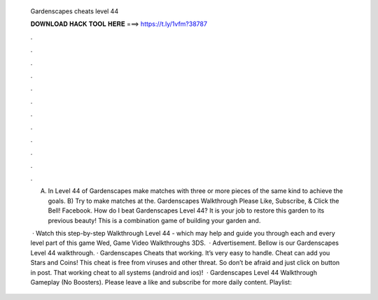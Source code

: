   Gardenscapes cheats level 44
  
  
  
  𝐃𝐎𝐖𝐍𝐋𝐎𝐀𝐃 𝐇𝐀𝐂𝐊 𝐓𝐎𝐎𝐋 𝐇𝐄𝐑𝐄 ===> https://t.ly/1vfm?38787
  
  
  
  .
  
  
  
  .
  
  
  
  .
  
  
  
  .
  
  
  
  .
  
  
  
  .
  
  
  
  .
  
  
  
  .
  
  
  
  .
  
  
  
  .
  
  
  
  .
  
  
  
  .
  
  A) In Level 44 of Gardenscapes make matches with three or more pieces of the same kind to achieve the goals. B) Try to make matches at the. Gardenscapes Walkthrough Please Like, Subscribe, & Click the Bell!  Facebook. How do I beat Gardenscapes Level 44? It is your job to restore this garden to its previous beauty! This is a combination game of building your garden and.
  
   · Watch this step-by-step Walkthrough Level 44 - which may help and guide you through each and every level part of this game Wed, Game Video Walkthroughs 3DS.  · Advertisement. Bellow is our Gardenscapes Level 44 walkthrough. · Gardenscapes Cheats that working. It’s very easy to handle. Cheat can add you Stars and Coins! This cheat is free from viruses and other threat. So don’t be afraid and just click on button in post. That working cheat to all systems (android and ios)!  · Gardenscapes Level 44 Walkthrough Gameplay (No Boosters). Please leave a like and subscribe for more daily content. Playlist: 
